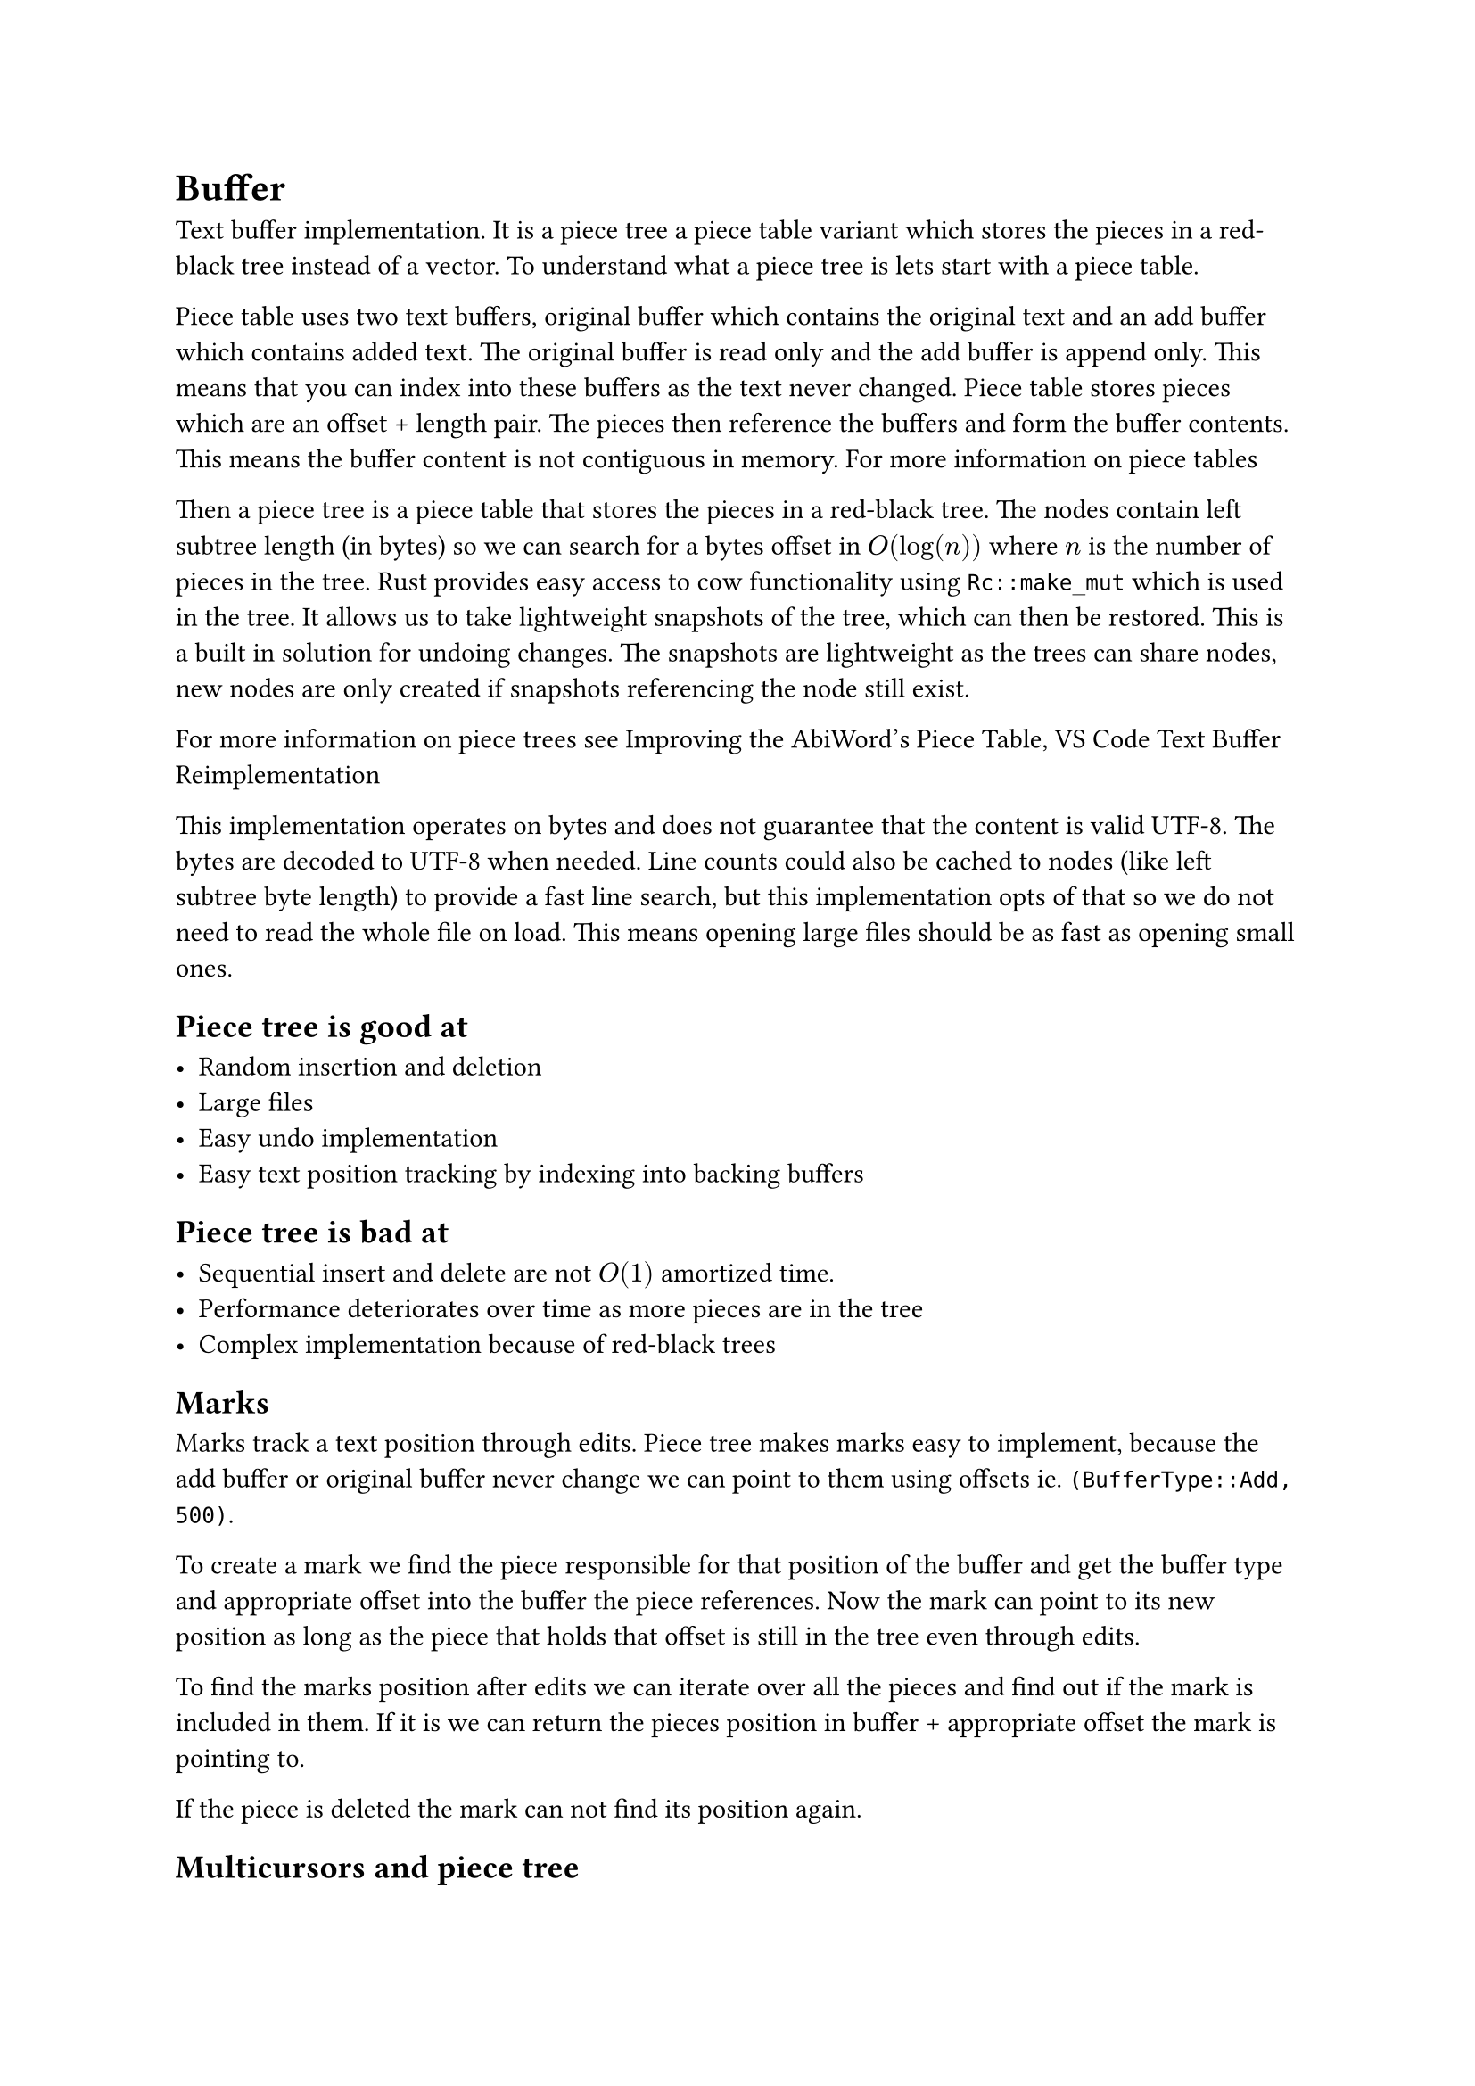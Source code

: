 = Buffer

Text buffer implementation. It is a piece tree a piece table variant
which stores the pieces in a red-black tree instead of a vector. To understand what
a piece tree is lets start with a piece table.

Piece table uses two text buffers, original buffer which contains the original
text and an add buffer which contains added text. The original buffer is read
only and the add buffer is append only. This means that you can index into these
buffers as the text never changed. Piece table stores pieces which are an offset +
length pair. The pieces then reference the buffers and form the buffer contents.
This means the buffer content is not contiguous in memory.
#link("https://en.wikipedia.org/wiki/Piece_table")[For more information on piece tables]

Then a piece tree is a piece table that stores the pieces in a red-black tree.
The nodes contain left subtree length (in bytes) so we can search for a bytes
offset in $O(log(n))$ where $n$ is the number of pieces in the tree. Rust provides
easy access to cow functionality using `Rc::make_mut` which is used in the tree.
It allows us to take lightweight snapshots of the tree, which can then be
restored. This is a built in solution for undoing changes. The snapshots are
lightweight as the trees can share nodes, new nodes are only created if
snapshots referencing the node still exist.

For more information on piece trees see
#link("http://e98cuenc.free.fr/wordprocessor/piecetable.html")[Improving the AbiWord's Piece Table],
#link("https://code.visualstudio.com/blogs/2018/03/23/text-buffer-reimplementation")[VS Code Text Buffer Reimplementation]


This implementation operates on bytes and does not guarantee that the content is
valid UTF-8. The bytes are decoded to UTF-8 when needed. Line counts could also
be cached to nodes (like left subtree byte length) to provide a fast line
search, but this implementation opts of that so we do not need to read the whole
file on load. This means opening large files should be as fast as opening small
ones.

== Piece tree is good at

- Random insertion and deletion
- Large files
- Easy undo implementation
- Easy text position tracking by indexing into backing buffers


== Piece tree is bad at

- Sequential insert and delete are not $O(1)$ amortized time.
- Performance deteriorates over time as more pieces are in the tree
- Complex implementation because of red-black trees

== Marks

Marks track a text position through edits. Piece tree makes marks easy to
implement, because the add buffer or original buffer never change we can point
to them using offsets ie. `(BufferType::Add, 500)`.

To create a mark we find the
piece responsible for that position of the buffer and get the buffer type and
appropriate offset into the buffer the piece references. Now the mark can point
to its new position as long as the piece that holds that offset is still in the
tree even through edits.

To find the marks position after edits we can iterate
over all the pieces and find out if the mark is included in them. If it is we
can return the pieces position in buffer + appropriate offset the mark is
pointing to.

If the piece is deleted the mark can not find its position again.

== Multicursors and piece tree

=== Problem

Suppose we are inserting a character at $m$ positions (cursors) when a character
is inserted at each position, it is appended to the add buffer $m$ times where
$m$ is the number of cursors. This is relatively bad in itself. But the real
problem comes with the next character, now we add the character $m$ times to the
add buffer again, but notice, in single cursor case the characters would be
sequential in the add buffer but in this case they are not. This means that the
pieces referencing this part of the buffer cannot be appended to at all, we must
create a new piece. So if we insert $n$ characters at $m$ points, it would
produce $m dot n$ new pieces. This would deteriorate performance way too
quickly.

=== Solution

Problem is solved by exposing a new function for multi insert. It takes the text
and multiple positions to insert to. Now we can simply append the character to
the add buffer and reference it multiple times. This however creates an
unexpected problem, previously all of the pieces were unique in a sense that
only one piece referenced to a slice of add buffer. This assumption was used in
the mark implementation. To identify the pieces from one another we need to add
a `count` field. The `count` field is the index of the multiple positions array
we got at the function call. Now the pieces can again be uniquely identified and
the mark implementation is happy.
